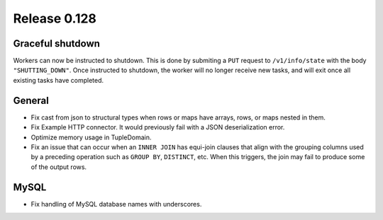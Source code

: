 =============
Release 0.128
=============

Graceful shutdown
-----------------

Workers can now be instructed to shutdown. This is done by submiting a ``PUT``
request to ``/v1/info/state`` with the body ``"SHUTTING_DOWN"``. Once instructed
to shutdown, the worker will no longer receive new tasks, and will exit once
all existing tasks have completed.

General
-------

* Fix cast from json to structural types when rows or maps have arrays,
  rows, or maps nested in them.
* Fix Example HTTP connector.
  It would previously fail with a JSON deserialization error.
* Optimize memory usage in TupleDomain.
* Fix an issue that can occur when an ``INNER JOIN`` has equi-join clauses that
  align with the grouping columns used by a preceding operation such as
  ``GROUP BY``, ``DISTINCT``, etc. When this triggers, the join may fail to
  produce some of the output rows.

MySQL
-----

* Fix handling of MySQL database names with underscores.
